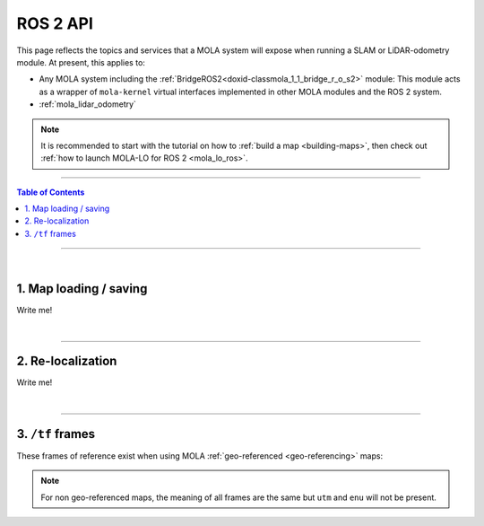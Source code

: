 .. _mola_ros2api:

======================
ROS 2 API
======================
This page reflects the topics and services that a MOLA system will expose when running a SLAM 
or LiDAR-odometry module. At present, this applies to:

- Any MOLA system including the :ref:`BridgeROS2<doxid-classmola_1_1_bridge_r_o_s2>` module:
  This module acts as a wrapper of ``mola-kernel`` virtual interfaces implemented in other
  MOLA modules and the ROS 2 system.
- :ref:`mola_lidar_odometry`

.. note::

   It is recommended to start with the tutorial on how to :ref:`build a map <building-maps>`,
   then check out :ref:`how to launch MOLA-LO for ROS 2 <mola_lo_ros>`.

.. image:: https://mrpt.github.io/imgs/mola-lo-ros2-launch-demo-kitti.png



____________________________________________

.. contents:: Table of Contents
   :depth: 1
   :local:
   :backlinks: none

____________________________________________

|

1. Map loading / saving
--------------------------------------
Write me!


|

----

2. Re-localization
--------------------------------------
Write me!

|

----

3. ``/tf`` frames
--------------------------------------
These frames of reference exist when using MOLA :ref:`geo-referenced <geo-referencing>` maps:

.. figure:: https://mrpt.github.io/imgs/mola_mrpt_ros_geo_referenced_utm_frames.png
   :width: 500
   :align: center


.. note::

   For non geo-referenced maps, the meaning of all frames are the same but ``utm`` and ``enu`` 
   will not be present.






